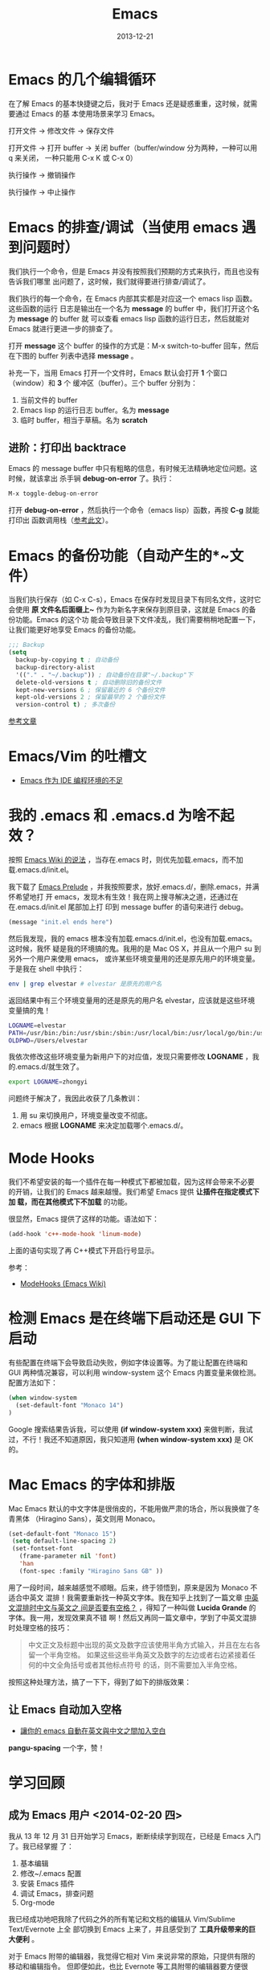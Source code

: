 #+TITLE: Emacs
#+DATE: 2013-12-21

* Emacs 的几个编辑循环
在了解 Emacs 的基本快捷键之后，我对于 Emacs 还是疑惑重重，这时候，就需要通过 Emacs 的基
本使用场景来学习 Emacs。

打开文件 -> 修改文件 -> 保存文件

打开文件 -> 打开 buffer -> 关闭 buffer（buffer/window 分为两种，一种可以用 q 来关闭，
一种只能用 C-x K 或 C-x 0）

执行操作 -> 撤销操作

执行操作 -> 中止操作

* Emacs 的排查/调试（当使用 emacs 遇到问题时）
我们执行一个命令，但是 Emacs 并没有按照我们预期的方式来执行，而且也没有告诉我们哪里
出问题了，这时候，我们就得要进行排查/调试了。

我们执行的每一个命令，在 Emacs 内部其实都是对应这一个 emacs lisp 函数。这些函数的运行
日志是输出在一个名为 *message* 的 buffer 中，我们打开这个名为 *message* 的 buffer 就
可以查看 emacs lisp 函数的运行日志，然后就能对 Emacs 就进行更进一步的排查了。

打开 *message* 这个 buffer 的操作的方式是：M-x switch-to-buffer 回车，然后在下图的
buffer 列表中选择 *message* 。

[[./img/emacs-1.png]]

补充一下，当用 Emacs 打开一个文件时，Emacs 默认会打开 *1* 个窗口（window）和 *3* 个
   缓冲区（buffer）。三个 buffer 分别为：
1. 当前文件的 buffer
2. Emacs lisp 的运行日志 buffer。名为 *message*
3. 临时 buffer，相当于草稿。名为 *scratch* 

** 进阶：打印出 backtrace
Emacs 的 message buffer 中只有粗略的信息，有时候无法精确地定位问题。这时候，就该拿出
杀手锏 *debug-on-error* 了。执行：
#+begin_src emacs-lisp
M-x toggle-debug-on-error
#+end_src

打开 *debug-on-error* ，然后执行一个命令（emacs lisp）函数，再按 *C-g* 就能打印出
函数调用栈（[[http://stackoverflow.com/questions/14067524/how-to-show-backtrace-for-emacs][参考此文]]）。

* Emacs 的备份功能（自动产生的*~文件）
当我们执行保存（如 C-x C-s），Emacs 在保存时发现目录下有同名文件，这时它会使用 *原
文件名后面缀上~* 作为为新名字来保存到原目录，这就是 Emacs 的备份功能。Emacs 的这个功
能会导致目录下文件凌乱，我们需要稍稍地配置一下，让我们能更好地享受 Emacs 的备份功能。

#+begin_src emacs-lisp
;;; Backup                                                                                             
(setq                                                                                                  
  backup-by-copying t ; 自动备份                                                                       
  backup-directory-alist                                                                               
  '(("." . "~/.backup")) ; 自动备份在目录"~/.backup"下                                                 
  delete-old-versions t ; 自动删除旧的备份文件                                                         
  kept-new-versions 6 ; 保留最近的 6 个备份文件                                                          
  kept-old-versions 2 ; 保留最早的 2 个备份文件                                                          
  version-control t) ; 多次备份        
#+end_src

[[http://www.cnblogs.com/samael/articles/2033644.html][参考文章]]

* Emacs/Vim 的吐槽文
+ [[http://www.cr173.com/html/11113_1.html][Emacs 作为 IDE 编程环境的不足]]

* 我的 .emacs 和 .emacs.d 为啥不起效？
按照 [[http://www.emacswiki.org/emacs/DotEmacsDotD][Emacs Wiki 的说法]] ，当存在.emacs 时，则优先加载.emacs，而不加
载.emacs.d/init.el。

我下载了 [[https://github.com/bbatsov/prelude][Emacs Prelude]] ，并我按照要求，放好.emacs.d/，删除.emacs，并满怀希望地打
开 emacs，发现木有生效！我在网上搜寻解决之道，还通过在在.emacs.d/init.el 尾部加上打
印到 message buffer 的语句来进行 debug。
#+BEGIN_SRC emacs-lisp
(message "init.el ends here") 
#+END_SRC

然后我发现，我的 emacs 根本没有加载.emacs.d/init.el，也没有加载.emacs。这时候，我怀
疑是我的环境搞的鬼。我用的是 Mac OS X，并且从一个用户 su 到另外一个用户来使用 emacs，
或许某些环境变量用的还是原先用户的环境变量。于是我在 shell 中执行：
#+BEGIN_SRC sh
env | grep elvestar # elvestar 是原先的用户名
#+END_SRC

返回结果中有三个环境变量用的还是原先的用户名 elvestar，应该就是这些环境变量搞的鬼！
#+BEGIN_SRC sh
LOGNAME=elvestar
PATH=/usr/bin:/bin:/usr/sbin:/sbin:/usr/local/bin:/usr/local/go/bin:/usr/texbin:/Users/elvestar/bin:/usr/bin:/bin:/usr/sbin:/sbin:/usr/local/bin
OLDPWD=/Users/elvestar
#+END_SRC

我依次修改这些环境变量为新用户下的对应值，发现只需要修改 *LOGNAME* ，我
的.emacs.d/就生效了。
#+BEGIN_SRC sh
export LOGNAME=zhongyi
#+END_SRC

问题终于解决了，我因此收获了几条教训：
1. 用 su 来切换用户，环境变量改变不彻底。
2. emacs 根据 *LOGNAME* 来决定加载哪个.emacs.d/。

* Mode Hooks
我们不希望安装的每一个插件在每一种模式下都被加载，因为这样会带来不必要
的开销，让我们的 Emacs 越来越慢。我们希望 Emacs 提供 *让插件在指定模式下加
载，而在其他模式下不加载* 的功能。

很显然，Emacs 提供了这样的功能。语法如下：
#+BEGIN_SRC emacs-lisp
(add-hook 'c++-mode-hook 'linum-mode)
#+END_SRC
上面的语句实现了再 C++模式下开启行号显示。

参考：
+ [[http://www.emacswiki.org/emacs/ModeHooks][ModeHooks (Emacs Wiki)]]

* 检测 Emacs 是在终端下启动还是 GUI 下启动
有些配置在终端下会导致启动失败，例如字体设置等。为了能让配置在终端和
GUI 两种情况兼容，可以利用 window-system 这个 Emacs 内置变量来做检测。
配置方法如下：
#+BEGIN_SRC emacs-lisp
(when window-system
  (set-default-font "Monaco 14")
)
#+END_SRC

#+RESULTS:

Google 搜索结果告诉我，可以使用 *(if window-system xxx)* 来做判断，我试
过，不行！我还不知道原因，我只知道用 *(when window-system xxx)* 是 OK
的。

* Mac Emacs 的字体和排版
Mac Emacs 默认的中文字体是很俏皮的，不能用做严肃的场合，所以我换做了冬青黑体
（Hiragino Sans），英文则用 Monaco。

#+BEGIN_SRC emacs-lisp
(set-default-font "Monaco 15")                                                                
 (setq default-line-spacing 2)                                                                        
 (set-fontset-font                                                                                    
   (frame-parameter nil 'font)                                                                        
   'han                                                                                               
   (font-spec :family "Hiragino Sans GB" ))    
#+END_SRC

用了一段时间，越来越感觉不顺眼。后来，终于领悟到，原来是因为 Monaco 不适合中英文
混排！我需要重新找一种英文字体。我在知乎上找到了一篇文章 [[http://www.zhihu.com/question/19587406][中英文混排时中文与英文之
间是否要有空格？]] ，得知了一种叫做 *Lucida Grande* 的字体。我一用，发现效果真不错
啊！然后又再同一篇文章中，学到了中英文混排时处理空格的技巧：

#+BEGIN_QUOTE
中文正文及标题中出现的英文及数字应该使用半角方式输入，并且在左右各留一个半角空格。
如果这些这些半角英文及数字的左边或者右边紧接着任何的中文全角括号或者其他标点符号
的话，则不需要加入半角空格。
#+END_QUOTE

按照这种处理方法，搞了一下下，得到了如下的排版效果：

[[./img/emacs-2.png]]

** 让 Emacs 自动加入空格
+ [[http://coldnew.github.io/blog/2013/05/20_5cbb7.html][讓你的 emacs 自動在英文與中文之間加入空白]]

*pangu-spacing* 一个字，赞！

* 学习回顾
** 成为 Emacs 用户 <2014-02-20 四>
我从 13 年 12 月 31 日开始学习 Emacs，断断续续学到现在，已经是 Emacs 入门了。我已经掌握
了：
1. 基本编辑
2. 修改~/.emacs 配置
3. 安装 Emacs 插件
4. 调试 Emacs，排查问题
5. Org-mode

我已经成功地吧我除了代码之外的所有笔记和文档的编辑从 Vim/Sublime Text/Evernote 上全
部切换到 Emacs 上来了，并且感受到了 *工具升级带来的巨大便利* 。

对于 Emacs 附带的编辑器，我觉得它相对 Vim 来说非常的原始，只提供有限的移动和编辑指令。
但即便如此，也比 Evernote 等工具附带的编辑器要方便很多。下一步我会尝试 viper/evil 插
件，让 Vim 之魂附身于 Emacs，同时也是解放我的 *氪金左小指* 。





